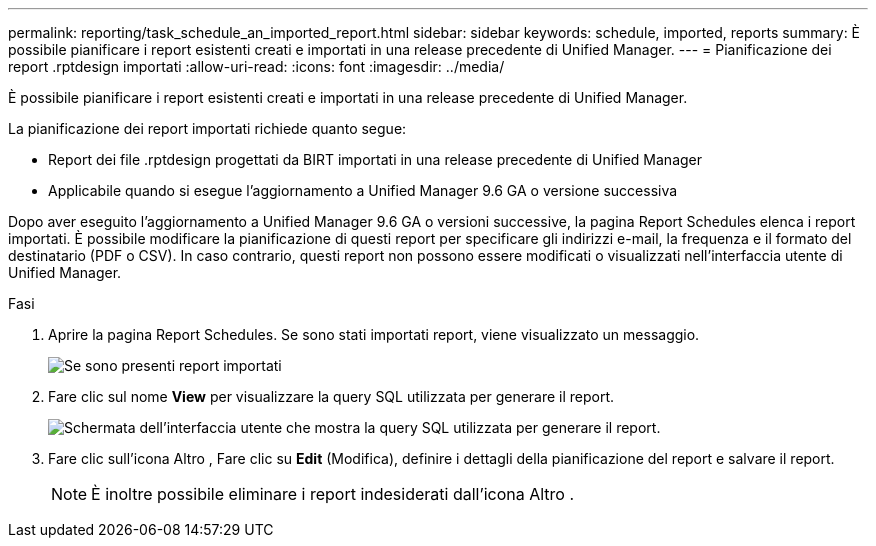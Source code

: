 ---
permalink: reporting/task_schedule_an_imported_report.html 
sidebar: sidebar 
keywords: schedule, imported, reports 
summary: È possibile pianificare i report esistenti creati e importati in una release precedente di Unified Manager. 
---
= Pianificazione dei report .rptdesign importati
:allow-uri-read: 
:icons: font
:imagesdir: ../media/


[role="lead"]
È possibile pianificare i report esistenti creati e importati in una release precedente di Unified Manager.

La pianificazione dei report importati richiede quanto segue:

* Report dei file .rptdesign progettati da BIRT importati in una release precedente di Unified Manager
* Applicabile quando si esegue l'aggiornamento a Unified Manager 9.6 GA o versione successiva


Dopo aver eseguito l'aggiornamento a Unified Manager 9.6 GA o versioni successive, la pagina Report Schedules elenca i report importati. È possibile modificare la pianificazione di questi report per specificare gli indirizzi e-mail, la frequenza e il formato del destinatario (PDF o CSV). In caso contrario, questi report non possono essere modificati o visualizzati nell'interfaccia utente di Unified Manager.

.Fasi
. Aprire la pagina Report Schedules. Se sono stati importati report, viene visualizzato un messaggio.
+
image::../media/message_non_scehduled_reports.png[Se sono presenti report importati, viene visualizzata una schermata dell'interfaccia utente che mostra il messaggio.]

. Fare clic sul nome *View* per visualizzare la query SQL utilizzata per generare il report.
+
image::../media/importedreport1.png[Schermata dell'interfaccia utente che mostra la query SQL utilizzata per generare il report.]

. Fare clic sull'icona Altro image:../media/more_icon.gif[""], Fare clic su *Edit* (Modifica), definire i dettagli della pianificazione del report e salvare il report.
+
[NOTE]
====
È inoltre possibile eliminare i report indesiderati dall'icona Altro image:../media/more_icon.gif[""].

====

